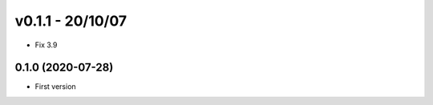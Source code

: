 v0.1.1 - 20/10/07
=================

* Fix 3.9

0.1.0 (2020-07-28)
------------------

* First version
